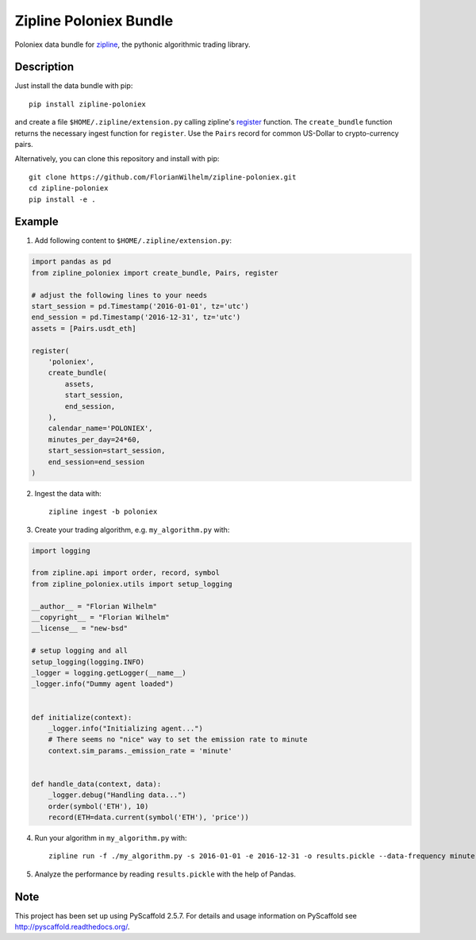 =======================
Zipline Poloniex Bundle
=======================

Poloniex data bundle for zipline_, the pythonic algorithmic trading library.


Description
===========

Just install the data bundle with pip::

    pip install zipline-poloniex

and create a file ``$HOME/.zipline/extension.py`` calling zipline's register_ function.
The ``create_bundle`` function returns the necessary ingest function for ``register``.
Use the ``Pairs`` record for common US-Dollar to crypto-currency pairs.


Alternatively, you can clone this repository and install with pip::

    git clone https://github.com/FlorianWilhelm/zipline-poloniex.git
    cd zipline-poloniex
    pip install -e .

Example
=======

1) Add following content to ``$HOME/.zipline/extension.py``:

.. code:: python

    import pandas as pd
    from zipline_poloniex import create_bundle, Pairs, register

    # adjust the following lines to your needs
    start_session = pd.Timestamp('2016-01-01', tz='utc')
    end_session = pd.Timestamp('2016-12-31', tz='utc')
    assets = [Pairs.usdt_eth]

    register(
        'poloniex',
        create_bundle(
            assets,
            start_session,
            end_session,
        ),
        calendar_name='POLONIEX',
        minutes_per_day=24*60,
        start_session=start_session,
        end_session=end_session
    )

2) Ingest the data with::

    zipline ingest -b poloniex

3) Create your trading algorithm, e.g. ``my_algorithm.py`` with:

.. code:: python

    import logging

    from zipline.api import order, record, symbol
    from zipline_poloniex.utils import setup_logging

    __author__ = "Florian Wilhelm"
    __copyright__ = "Florian Wilhelm"
    __license__ = "new-bsd"

    # setup logging and all
    setup_logging(logging.INFO)
    _logger = logging.getLogger(__name__)
    _logger.info("Dummy agent loaded")


    def initialize(context):
        _logger.info("Initializing agent...")
        # There seems no "nice" way to set the emission rate to minute
        context.sim_params._emission_rate = 'minute'


    def handle_data(context, data):
        _logger.debug("Handling data...")
        order(symbol('ETH'), 10)
        record(ETH=data.current(symbol('ETH'), 'price'))

4) Run your algorithm in ``my_algorithm.py`` with::

    zipline run -f ./my_algorithm.py -s 2016-01-01 -e 2016-12-31 -o results.pickle --data-frequency minute -b poloniex

5) Analyze the performance by reading ``results.pickle`` with the help of Pandas.


Note
====

This project has been set up using PyScaffold 2.5.7. For details and usage
information on PyScaffold see http://pyscaffold.readthedocs.org/.

.. _register: http://www.zipline.io/appendix.html?highlight=register#zipline.data.bundles.register
.. _zipline: http://www.zipline.io/
